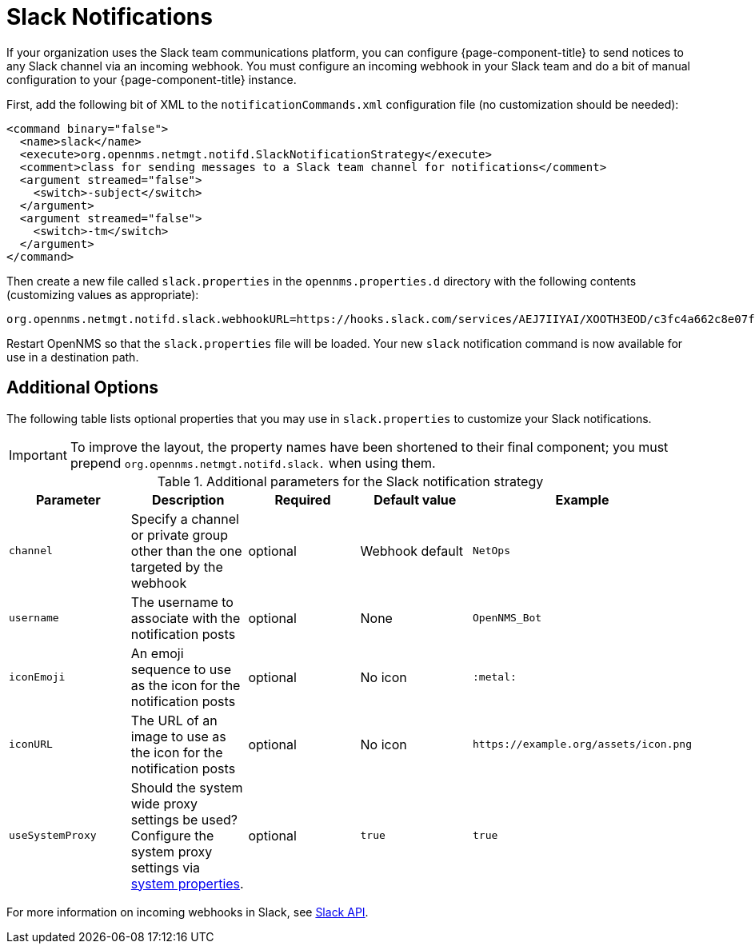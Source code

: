 

[[ga-notifications-strategy-slack]]
= Slack Notifications

If your organization uses the Slack team communications platform, you can configure {page-component-title} to send notices to any Slack channel via an incoming webhook.
You must configure an incoming webhook in your Slack team and do a bit of manual configuration to your {page-component-title} instance.

First, add the following bit of XML to the `notificationCommands.xml` configuration file (no customization should be needed):

[source, xml]
----
<command binary="false">
  <name>slack</name>
  <execute>org.opennms.netmgt.notifd.SlackNotificationStrategy</execute>
  <comment>class for sending messages to a Slack team channel for notifications</comment>
  <argument streamed="false">
    <switch>-subject</switch>
  </argument>
  <argument streamed="false">
    <switch>-tm</switch>
  </argument>
</command>
----

Then create a new file called `slack.properties` in the `opennms.properties.d` directory with the following contents (customizing values as appropriate):

[source, properties]
----
org.opennms.netmgt.notifd.slack.webhookURL=https://hooks.slack.com/services/AEJ7IIYAI/XOOTH3EOD/c3fc4a662c8e07fe072aeeec
----

Restart OpenNMS so that the `slack.properties` file will be loaded. Your new `slack` notification command is now available for use in a destination path.

== Additional Options
The following table lists optional properties that you may use in `slack.properties` to customize your Slack notifications.

IMPORTANT: To improve the layout, the property names have been shortened to their final component; you must prepend `org.opennms.netmgt.notifd.slack.` when using them.

.Additional parameters for the Slack notification strategy
[options="header, %autowidth"]
|===
| Parameter        | Description                                                                     | Required | Default value   | Example
| `channel`        | Specify a channel or private group other than the one targeted by the webhook   | optional | Webhook default | `NetOps`
| `username`       | The username to associate with the notification posts                           | optional | None            | `OpenNMS_Bot`
| `iconEmoji`      | An emoji sequence to use as the icon for the notification posts                 | optional | No icon         | `:metal:`
| `iconURL`        | The URL of an image to use as the icon for the notification posts               | optional | No icon         | `\https://example.org/assets/icon.png`
| `useSystemProxy` | Should the system wide proxy settings be used? Configure the system proxy settings via <<system-properties/introduction.adoc#ga-opennms-system-properties, system properties>>.            | optional |`true`           | `true`
|===

For more information on incoming webhooks in Slack, see https://api.slack.com/incoming-webhooks[Slack API].
